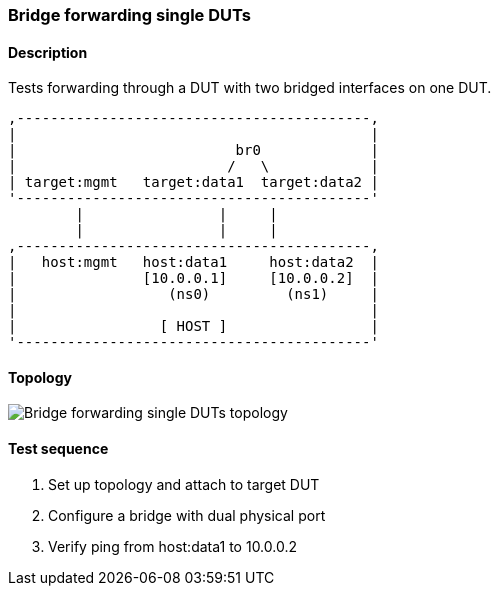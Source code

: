=== Bridge forwarding single DUTs
==== Description
Tests forwarding through a DUT with two bridged interfaces on one DUT.

....

,------------------------------------------,
|                                          |
|                          br0             |
|                         /   \            |
| target:mgmt   target:data1  target:data2 |
'------------------------------------------'
        |                |     |
        |                |     |
,------------------------------------------,
|   host:mgmt   host:data1     host:data2  |
|               [10.0.0.1]     [10.0.0.2]  |
|                  (ns0)         (ns1)     |
|                                          |
|                 [ HOST ]                 |
'------------------------------------------'

....

==== Topology
ifdef::topdoc[]
image::../../test/case/ietf_interfaces/bridge_fwd_sgl_dut/topology.png[Bridge forwarding single DUTs topology]
endif::topdoc[]
ifndef::topdoc[]
ifdef::testgroup[]
image::bridge_fwd_sgl_dut/topology.png[Bridge forwarding single DUTs topology]
endif::testgroup[]
ifndef::testgroup[]
image::topology.png[Bridge forwarding single DUTs topology]
endif::testgroup[]
endif::topdoc[]
==== Test sequence
. Set up topology and attach to target DUT
. Configure a bridge with dual physical port
. Verify ping from host:data1 to 10.0.0.2


<<<

